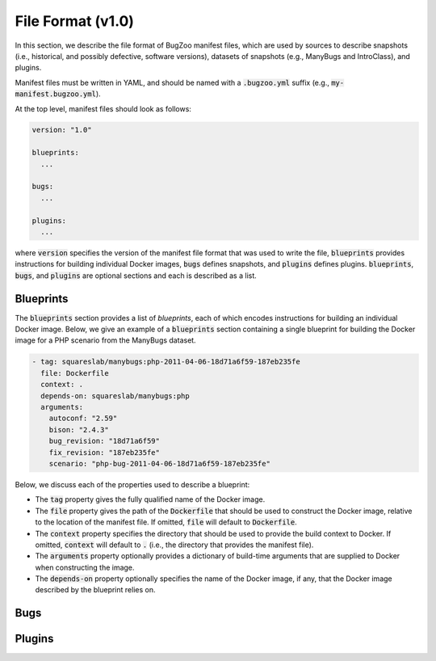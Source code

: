 File Format (v1.0)
==================

In this section, we describe the file format of BugZoo manifest files, which
are used by sources to describe snapshots (i.e., historical, and possibly
defective, software versions), datasets of snapshots (e.g., ManyBugs and
IntroClass), and plugins.

Manifest files must be written in YAML, and should be named with a
:code:`.bugzoo.yml` suffix (e.g., :code:`my-manifest.bugzoo.yml`).

At the top level, manifest files should look as follows:

.. code-block:: yaml

  version: "1.0"

  blueprints:
    ...

  bugs:
    ...

  plugins:
    ...

where :code:`version` specifies the version of the manifest file format
that was used to write the file, :code:`blueprints` provides instructions for
building individual Docker images, :code:`bugs` defines snapshots, and
:code:`plugins` defines plugins. :code:`blueprints`, :code:`bugs`,
and :code:`plugins` are optional sections and each is described as a list.

Blueprints
----------

The :code:`blueprints` section provides a list of *blueprints*, each of which
encodes instructions for building an individual Docker image. Below, we give an
example of a :code:`blueprints` section containing a single blueprint for
building the Docker image for a PHP scenario from the ManyBugs dataset.


.. code-block:: yaml

  - tag: squareslab/manybugs:php-2011-04-06-18d71a6f59-187eb235fe
    file: Dockerfile
    context: .
    depends-on: squareslab/manybugs:php
    arguments:
      autoconf: "2.59"
      bison: "2.4.3"
      bug_revision: "18d71a6f59"
      fix_revision: "187eb235fe"
      scenario: "php-bug-2011-04-06-18d71a6f59-187eb235fe"


Below, we discuss each of the properties used to describe a blueprint:

* The :code:`tag` property gives the fully qualified name of the Docker image.
* The :code:`file` property gives the path of the :code:`Dockerfile` that
  should be used to construct the Docker image, relative to the location of
  the manifest file. If omitted, :code:`file` will default to
  :code:`Dockerfile`.
* The :code:`context` property specifies the directory that should be used to
  provide the build context to Docker. If omitted, :code:`context` will
  default to :code:`.` (i.e., the directory that provides the manifest file).
* The :code:`arguments` property optionally provides a dictionary of
  build-time arguments that are supplied to Docker when constructing the
  image.
* The :code:`depends-on` property optionally specifies the name of the Docker
  image, if any, that the Docker image described by the blueprint relies on.

Bugs
----


Plugins
-------
